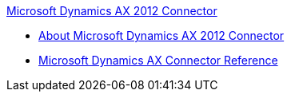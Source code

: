 .xref:index.adoc[Microsoft Dynamics AX 2012 Connector]
* xref:index.adoc[About Microsoft Dynamics AX 2012 Connector]
* xref:ms-dynamics-ax-connector-reference.adoc[Microsoft Dynamics AX Connector Reference]
